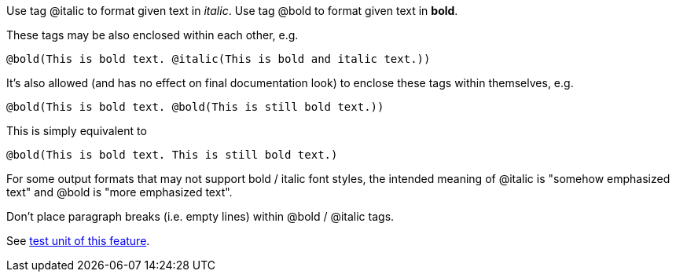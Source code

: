 Use tag @italic to format given text in __italic__. Use tag @bold to
format given text in **bold**.

These tags may be also enclosed within each other, e.g.

----
@bold(This is bold text. @italic(This is bold and italic text.))
----

It's also allowed (and has no effect on final documentation look) to
enclose these tags within themselves, e.g.

----
@bold(This is bold text. @bold(This is still bold text.))
----

This is simply equivalent to

----
@bold(This is bold text. This is still bold text.)
----

For some output formats that may not support bold / italic font styles,
the intended meaning of @italic is "somehow emphasized text" and @bold
is "more emphasized text".

Don't place paragraph breaks (i.e. empty lines) within @bold / @italic
tags.

See https://github.com/pasdoc/pasdoc/blob/master/tests/testcases/ok_bold_italic.pas[test unit of this feature].
